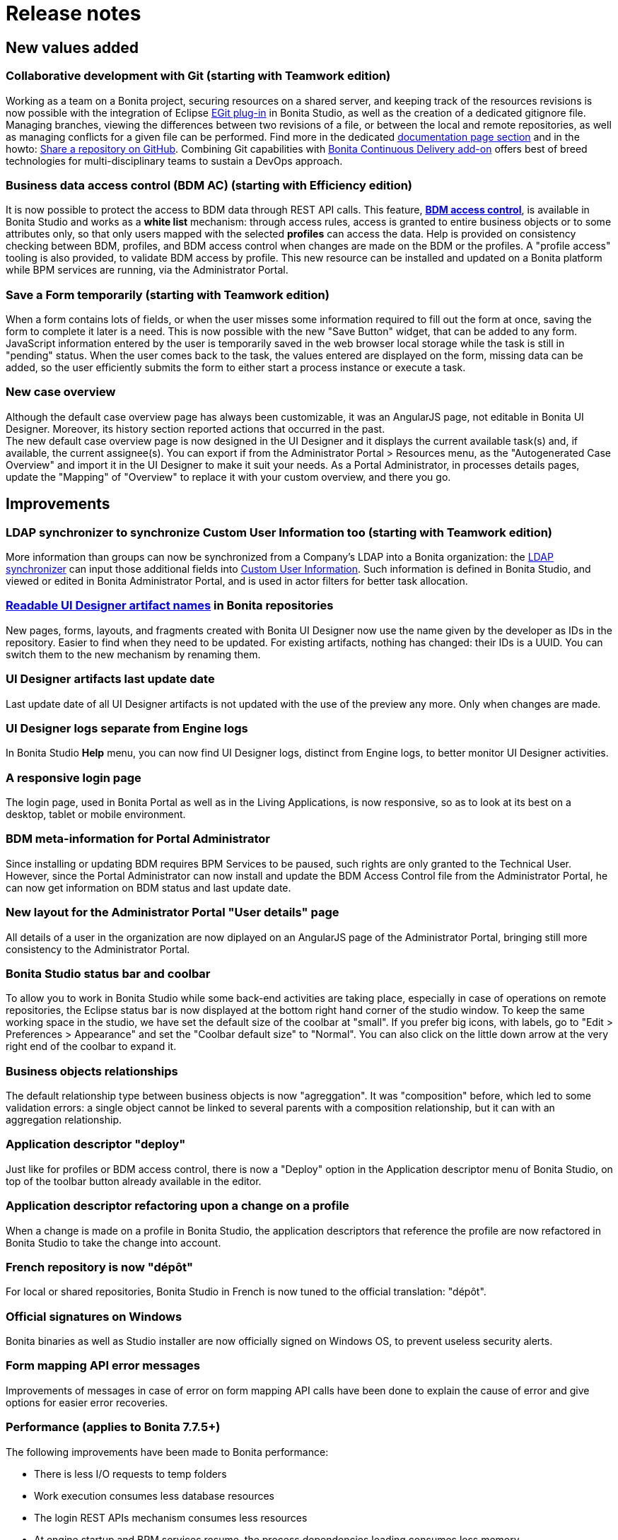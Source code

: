 = Release notes

== New values added

+++<a id="git">++++++</a>+++

=== Collaborative development with Git (starting with Teamwork edition)

Working as a team on a Bonita project, securing resources on a shared server, and keeping track of the resources revisions is now possible with the integration of Eclipse http://wiki.eclipse.org/EGit/User_Guide[EGit plug-in] in Bonita Studio, as well as the creation of a dedicated gitignore file.
Managing branches, viewing the differences between two revisions of a file, or between the local and remote repositories, as well as managing conflicts for a given file can be performed. Find more in the dedicated link:workspaces-and-repositories.md#git[documentation page section] and in the howto: xref:share-a-repository-on-github.adoc[Share a repository on GitHub].
Combining Git capabilities with https://documentation.bonitasoft.com/bcd/2.0/[Bonita Continuous Delivery add-on] offers best of breed technologies for multi-disciplinary teams to sustain a DevOps approach.

+++<a id="bdm-access-control">++++++</a>+++

=== Business data access control (BDM AC) (starting with Efficiency edition)

It is now possible to protect the access to BDM data through REST API calls.
This feature, xref:bdm-access-control.adoc[*BDM access control*], is available in Bonita Studio and works as a *white list* mechanism: through access rules, access is granted to entire business objects or to some attributes only, so that only users mapped with the selected *profiles* can access the data.
Help is provided on consistency checking between BDM, profiles, and BDM access control when changes are made on the BDM or the profiles.
A "profile access" tooling is also provided, to validate BDM access by profile.
This new resource can be installed and updated on a Bonita platform while BPM services are running, via the Administrator Portal.

[#save-form]

=== Save a Form temporarily (starting with Teamwork edition)

When a form contains lots of fields, or when the user misses some information required to fill out the form at once, saving the form to complete it later is a need. This is now possible with the new "Save Button" widget, that can be added to any form.
JavaScript information entered by the user is temporarily saved in the web browser local storage while the task is still in "pending" status. When the user comes back to the task, the values entered are displayed on the form, missing data can be added, so the user efficiently submits the form to either start a process instance or execute a task.

[#new-case-overview]

=== New case overview

Although the default case overview page has always been customizable, it was an AngularJS page, not editable in Bonita UI Designer. Moreover, its history section reported actions that occurred in the past. +
The new default case overview page is now designed in the UI Designer and it displays the current available task(s) and, if available, the current assignee(s). You can export if from the Administrator Portal > Resources menu, as the "Autogenerated Case Overview" and import it in the UI Designer to make it suit your needs. As a Portal Administrator, in processes details pages, update the "Mapping" of "Overview" to replace it with your custom overview, and there you go.

== Improvements

+++<a id="ldap-synchronizer">++++++</a>+++

=== LDAP synchronizer to synchronize Custom User Information too (starting with Teamwork edition)

More information than groups can now be synchronized from a Company's LDAP into a Bonita organization: the link:ldap-synchronizer.md#cui[LDAP synchronizer] can input those additional fields into xref:custom-user-information-in-bonita-bpm-studio.adoc[Custom User Information]. Such information is defined in Bonita Studio, and viewed or edited in Bonita Administrator Portal, and is used in actor filters for better task allocation.

+++<a id="readable-names">++++++</a>+++

=== link:ui-designer-overview.md#readable-page-name[Readable UI Designer artifact names] in Bonita repositories

New pages, forms, layouts, and fragments created with Bonita UI Designer now use the name given by the developer as IDs in the repository.
Easier to find when they need to be updated.
For existing artifacts, nothing has changed: their IDs is a UUID. You can switch them to the new mechanism by renaming them.

=== UI Designer artifacts last update date

Last update date of all UI Designer artifacts is not updated with the use of the preview any more. Only when changes are made.

=== UI Designer logs separate from Engine logs

In Bonita Studio *Help* menu, you can now find UI Designer logs, distinct from Engine logs, to better monitor UI Designer activities.

=== A responsive login page

The login page, used in Bonita Portal as well as in the Living Applications, is now responsive, so as to look at its best on a desktop, tablet or mobile environment.

=== BDM meta-information for Portal Administrator

Since installing or updating BDM requires BPM Services to be paused, such rights are only granted to the Technical User.
However, since the Portal Administrator can now install and update the BDM Access Control file from the Administrator Portal, he can now get information on BDM status and last update date.

=== New layout for the Administrator Portal "User details" page

All details of a user in the organization are now diplayed on an AngularJS page of the Administrator Portal, bringing still more consistency to the Administrator Portal.

=== Bonita Studio status bar and coolbar

To allow you to work in Bonita Studio while some back-end activities are taking place, especially in case of operations on remote repositories, the Eclipse status bar is now displayed at the bottom right hand corner of the studio window.
To keep the same working space in the studio, we have set the default size of the coolbar at "small". If you prefer big icons, with labels, go to "Edit > Preferences > Appearance" and set the "Coolbar default size" to "Normal". You can also click on the little down arrow at the very right end of the coolbar to expand it.

=== Business objects relationships

The default relationship type between business objects is now "agreggation". It was "composition" before, which led to some validation errors: a single object cannot be linked to several parents with a composition relationship, but it can with an aggregation relationship.

=== Application descriptor "deploy"

Just like for profiles or BDM access control, there is now a "Deploy" option in the Application descriptor menu of Bonita Studio, on top of the toolbar button already available in the editor.

=== Application descriptor refactoring upon a change on a profile

When a change is made on a profile in Bonita Studio, the application descriptors that reference the profile are now refactored in Bonita Studio to take the change into account.

=== French repository is now "dépôt"

For local or shared repositories, Bonita Studio in French is now tuned to the official translation: "dépôt".

=== Official signatures on Windows

Bonita binaries as well as Studio installer are now officially signed on Windows OS, to prevent useless security alerts.

=== Form mapping API error messages

Improvements of messages in case of error on form mapping API calls have been done to explain the cause of error and give options for easier error recoveries.

=== Performance (applies to Bonita 7.7.5+)

The following improvements have been made to Bonita performance:

* There is less I/O requests to temp folders
* Work execution consumes less database resources
* The login REST APIs mechanism consumes less resources
* At engine startup and BPM services resume, the process dependencies loading consumes less memory

A special attention has also been carried out to an improved deletion mechanism of archived cases. Deleting archived cases is now way more efficient.

WARNING:
As a result, some xref:event-handlers.adoc[Events] are not triggered anymore (among others: ARCHIVED_FLOWNODE_INSTANCE_DELETED, only concerns deletion of *archived* elements).
If you used these events and still need them, there is a way to switch back to the previous deletion mechanism.
In such cases, please contact Customer Support to activate this legacy deletion mechanism.
Be aware that this legacy deletion mechanism is deprecated and will be deleted in a future version. There will be not support in the long-term.


+++<a id="technology-updates">++++++</a>+++

== Technology updates

=== Supported Tomcat version

* The supported Tomcat version for this new release is Tomcat 8.5.31, in the Bonita Studio as well as in the Tomcat bundle.

=== Hazelcast on AWS

* (Enterprise and Performance editions) Bonita 7.7 now supports the usage of Hazelcast on AWS out-of-the box. Previous versions required
modifying the Bonita installation.

+++<a id="feature-removals">++++++</a>+++

== Feature removals

=== Jasper 5 connector

Jasper connector has been removed from provided connectors in Bonita Studio. If you have a process that depends on this connector and want to migrate in 7.7+, you have two options:

* Export the Jasper connector from a previous Studio version
* Download the connector from the https://community.bonitasoft.com/project/bonita-connector-jasper[community website]
Then just import the connector using the `+Development > Connectors > Import connector...+` menu.

== API behavior change

=== UI Designer URL change

The UI Designer webapp embedded in Bonita Studio is now deployed with the name "bonita" (instead of "designer") in its own container (different from the one of Bonita Engine and Portal). As a result, it is now accessible through the URL http://localhost:+++<designer_port>+++/bonita instead of http://localhost:+++<tomcat_port>+++/designer. This name update was a requirement in order for the UI Designer preview to continue working with bonita portal resources URLs starting with "/bonita".+++</tomcat_port>++++++</designer_port>+++

=== Add comment with a Groovy script in an open case

https://documentation.bonitasoft.com/javadoc/api/7.7/org/bonitasoft/engine/api/ProcessRuntimeAPI.html#addProcessComment-long-java.lang.String-[addProcessComment()] method in ProcessRuntimeAPI has had a behavior change that went unnoticed in 7.4.0:
when called from a groovy script, it will systematically write the process comment as having been made by the "System" user, while previously it was using the user executing the task. It is caused by the fix to the bug https://bonitasoft.atlassian.net/browse/BS-14276[BS-14276]. Operations on human tasks are now asynchronous (as it should have been from 7.0.0). Hence all methods relying on the Session to get the userID, as addProcessComment() does, will find -1 as a value.
All scripts that want to perform an action on behalf of the user executing the task, should rely on the task assignee to do so, as there is no user logged during the script execution hence the -1 value in the sessions; as the execution is asynchronous.

This behavior will not be reverted to pre 7.4.0 state for the addProcessComment() method, or any other method that might suffer from a similar problem.
A new method has been introduced : https://documentation.bonitasoft.com/javadoc/api/7.7/org/bonitasoft/engine/api/ProcessRuntimeAPI.html#addProcessCommentOnBehalfOfUser-long-java.lang.String-long-[addProcessCommentOnBehalfOfUser()], that will allow to replicate the previous behavior of the https://documentation.bonitasoft.com/javadoc/api/7.7/org/bonitasoft/engine/api/ProcessRuntimeAPI.html#addProcessComment-long-java.lang.String-[addProcessComment()] method.
This new API method is designed so that a script can leave  a comment on behalf of the user.
*Note:* This use case has never been considered before. As a comment was thought to be left by the user himself / herself.

In practice, it means that if your process has been designed prior to Bonita 7.3 :

* If you are calling the method outside of groovy scripts, you can use the method you like ( addProcessComment() being probably more practical), and your process will not require any additional modifications
* If you are calling the method from a groovy script, in a process designed prior to 7.3 and migrated to 7.7, and want to maintain the previous behavior, you will have to modify your groovy scripts to use the new API method.
* If your process has been designed in Bonita 7.4, 7.5 or 7.6, the behavior of your process will not change. You will however have now access to a new API method upon migration, which will open new possibilities.

=== Deprecated Workspace API

The Workspace API tooling (headless studio build) has been deprecated. You are recommended to use the _bcd build_ command which is part of the tooling suite of https://documentation.bonitasoft.com/bcd/latest/[Bonita Continuous Delivery add-on].

=== Business Archive (*.bar) content updated

In order to build business archives without having a constraint on a GUI, the process _png_ file is not embedded in the archive resources anymore.

== Limitations and known issues

* The EGit plug-in, on which relies the Bonita Studio Git feature, integrates many features, and only a few have been translated to French and English so far. In order to contribute the best translation to the Eclipse community, we need more time. Therefore, translations in French and Spanish will all come in 7.7.1. Stay tuned.
* MacOS environment: starting from MacOS El Capitan 10.11.4 (March 2016), new security rules block the launch of Bonita Studio. You must temporarily remove security on App launching in *System Preferences*>**Security & Confidentiality**.
* Process display name is now used everywhere in Bonita Portal (when it has been set in the process design) except in the default provided Jasper reports.
* Since 7.6.0, the default living application layout does not re-encode the URL passed to the living application iframe anymore.

== Bug fixes

[discrete]
==== Fixes in Documentation

* BS-16862 Cannot fully deploy a REST API extension with Engine APIs
* BS-17598 Documentation steps about "Create your own password validator" lead to maven error: Could not find artifact
* BS-17613 Instructions to use gzip compression no longer apply
* BS-17659 "BDM Management in Bonita Portal" section leads customer to believe updating the BDM in production is supported
* BS-17699 Broken link to 7.6 Engine Javadoc
* BS-17770 Studio preferences Documentation still speaks about Studio profiles
* BS-17795 Single sign-on with SAML not described with Wildfly
* BS-17930 Documentation about 'Changing technical user' needs more detailed explanations
* BS-17994 REST API filter names includes erroneous \ character
* BS-18134 Workaround or guidance missing for time-zoned Java 8 Date types usage in REST API extensions
* BS-18167 Live update of script fails if a new "provided variable" is added to the script
* BS-18441 7.7 Javadocs have missing packages and classes
* BS-18497 Migration: HTTP status code 403 REST API extensions
* BS-18701 Make sure we discourage write operation in groovy scripts on the right operands of Operation

=== Fixes in Bonita 7.7.5 (2018-11-21)

==== Fixes in Engine component

* BS-8505  ProcessAPI.deleteArchivedProcessInstances returns incorrect number of deleted instances
* BS-16972 Engine classloader refresh should use less Heap memory on Engine startup and BPM services resume
* BS-18131 Performance issue when retrieving process.bpmn from bar resources
* BS-18563 Engine arbitrarily fails with License Error 51,27 at server start-up on Windows
* BS-18847 Parallel archive cases deletion via REST API does not delete all rows
* BS-18866 Deletion of archived case times out because it takes too long to execute
* BS-19057 a Business Data with field referencing itself fails to be queried with StackOverflowError
* BS-19062 Lazy referenced BO field to itself fails to serialize with StackOverflowError
* BS-19073 Archived contract data are never deleted

=== Fixes in Bonita 7.7.4 (2018-09-06)

==== Fixes in Engine component

* BS-15941 ExecuteMessageCouple work does not reset messages and should not in certain cases
* BS-18579 Irrecoverable error when message content does not match waiting event
* BS-18615 Missing Hibernate query searchSProcessInstancewithSProcessSupervisor
* BS-18657 Data truncation error when migrating from v7.6.3 to v7.7.0
+
==== Fixes in Studio component
* BS-18660 The bonita la builder doesn't build connectors jar correctly
* BS-18673 Saving changes in BDM will install an empty Access Control and block permissions if bdm_access_control.xml has no rules
+
==== Fixes in Web component
* BS-18427 The task stays in pending state for a while before it fails and no error is visible in the Portal
* BS-18437 ASSIGN button: popup displays NOT IMPLEMENTED when a PROCESS MANAGER is not ADMINISTRATOR
* BS-18585 'Location' header not allowed by RESTlet in REST API extension

=== Fixes in Bonita 7.7.3 (2018-08-02)

==== Fixes in Engine component

* BS-18441 7.7 Javadocs have missing packages and classes
* BS-18312 A named Hibernate query to search Activities with type CALL_ACTIVITY is missing.
* BS-18557 Missing Hibernate queries for running and archived process instances can lead to runtime errors when using the Engine API
* BS-18575 "-Djava.security.egd=file:/dev/./urandom" option missing from setup/tomcat-templates/setenv.sh
+
==== Fixes in Studio component
* BS-18576 Can not import .bos file in 7.7.x Teamwork edition Studio
* BS-18589 LA-Builder groovy script compilation fails due to classpath issues
+
==== Fixes in Web component
* BS-16976	FileNotFoundException/IOException issues when accessing/deploying custom pages/REST API extensions
* BS-18570	Cannot retrive theme.css from a custom page into a portal profile

=== Fixes in Bonita 7.7.2 (2018-07-09)

==== Fixes in Engine component

* BS-17227 Bundle tomcat does not work if installation path contain special character (like "é")
* BS-18402 BDM Composition and aggregation child update creates a new Child BO instance instead of updating the right one
* BS-18428 Missing Hibernate queries for activity instances can lead to runtime errors when calling ProcessAPI.searchActivities()
* BS-18439 BDM: extra lines generated with null values in table, with aggregation relation
* BS-18445 Webservice connector fails in buildResponseDocumentBody with error: HIERARCHY_REQUEST_ERR: An attempt was made to insert a node where it is not permitted
+
==== Fixes in Studio component
* BS-18445 Webservice connector fails in buildResponseDocumentBody with error: HIERARCHY_REQUEST_ERR: An attempt was made to insert a node where it is not permitted.
* BS-18467 Database connector wizard does not filter unaccessible connector outputs in scripting mode
+
==== Fixes in UI Designer component
* BS-18431 The LA-Builder hang for ever on UID page generation error
* BS-18472 Rename fragment does not rename frament into Forms
+
==== Fixes in Web component
* BS-17975 As Sam, I want the Tomcat bundle to start in less than 7 minutes on my Docker env
* BS-17880 Importing organization with expired session fails with misleading error message
* BS-18366 Started by System displayed in the cases list page if user have an empty Lastname or empty firstname
* BS-18417 User profile - "Done tasks" list cannot be sorted on 'Case' column whereas "To do" and "My tasks" lists can
* BS-18449 Organization can be export by a non admin user from Bonita Portal

=== Fixes in Bonita 7.7.1

==== Fixes in Engine component

* BS-17536 Quartz elements associated with boundary event from a sub process are not deleted when parent process instance is deleted
* BS-17553 Exception, or a stack trace, or an incident are generated when an interruptive boundary timer is triggering during connector execution at ON_ENTER
* BS-18448 Engine failed to start with a ClassNotFoundException after migration when a BDM 's BO defines fields with date or datetime types
+
==== Fixes in UI Designer component
* BS-18442 Cannot import form in UID in Windows when it contains chinese characters
+
==== Fixes in Web component
* BS-18374 User membership cannot be removed because memberships have no pagination

=== Fixes in Bonita 7.7.0

==== Fixes in Engine component

* BS-15900 EventTriggers are not always deleted from the EVENT_TRIGGER_INSTANCE table
* BS-16750 FILE contract input type generates a big usage of the heap memory with big documents
* BS-17009 Hazelcast jar is no more available for AWS Discovery
* BS-17267 engine-server temp folder keeps growing in size on windows environment
* BS-17464 CMIS list documents connector and probably the others CMIS connectors generate a ClassNotFoundException on WildFly only
* BS-17514 Setup tool should release files after a pull operation
* BS-17624 7.3.3 and prior java client failed to deserialize an object when communicating with java Engine API 7.4.0 or higher
* BS-17679 Prevent unsupported use case when defining BDM
* BS-17716 Setup tool does not prevent the removal of critical configuration files
* BS-17725 add() to an empty multiple BO (List) is failing
* BS-17726 Case counter for Unlimited instances license is not incremented
* BS-18196 BoundaryEvent stays behind in 'waiting' state if task is skipped
* BS-18201 ProcessAPI.searchConnectorInstances fails with SearchOptions using .filter(ConnectorInstancesSearchDescriptor.STATE, ConnectorState.FAILED)
* BS-18208 logged user / task assignee : Task Operation behavior has changed
* BS-18228 Terminate and End event is not terminating the process after a failed task with a boundary event had been skipped
* BS-18336 HazelcastSerializationException: Failed to serialize 'org.bonitasoft.engine.work.WorkDescriptor'
* BS-18350 Fix Aws discovery sample hostHeader in bonita-platform-sp-cluster.properties
* BS-18389 Tomcat outputs TechnicalLoggerSLF4JImpl for all logs in subscription editions
+
==== Fixes in Studio component
* BS-17267 engine-server temp folder keeps growing in size on windows environment
* BS-17749 : surounded with space chars in task name generates an error when user clicks on the task in the portal's tasklist
* BS-17939 Content Assist doesn't work without keyboard shortcut in Groovy expression editor
* BS-18101 Process contract inputs missing from process-design.xml when building with BonitaStudioBuilder
* BS-18154 Catch message - Correlation mapping value doesn't display expression editor properly
* BS-18178 Studio splash screen doesn't work on windows
* BS-18191 Automatic dependency resolution can fails in Groovy Expression Editor
* BS-18197 Studio deploys too many sub process versions and the wrong one is used at run-time.
* BS-18269 "Create a parameter..." wizard is not popping-up
* BS-18270 Parameter type is lost on version when re entering process to call section
* BS-18301 Welcome page displays outdated RSS flux content in welcome page
* BS-18343 Using loop "for" in Input Constraints fails with a validation error and a warning in the Editor
* BS-18344 CPU spike and GC overhead limit exceeded when using groovy editor for Inputs constraints
* BS-18381 Installer fails to launch BonitaStudio at end, if path contains space characters
+
==== Fixes in UI Designer component
* BS-16696 Autocomplete widget issue with asynchronous data (Rest API call)
* BS-16997 File viewer preview display cut and not scrollable with pdf file in Mobile portal
* BS-17809 HTML is not interpreted anymore after page import in studio 7.7.0 from 7.6.x and lower
* BS-18062 UI Designer Devices size Preview doesn't reflect the one selected in the main UI Designer
* BS-18179 Form import in UI Designer displays a non-translated artifact type
* BS-18222 Bonita API resource not exported in page.properties when single resource call with id
* BS-18256 Infinite loop creating css file after migration error
* BS-18385 URL parameters are not decoded in UI Designer
+
==== Fixes in Web component
* BS-16440 Instance counter starts one day before subscription start date
* BS-17924 CSRF cookie needs to be handled when implementing authentication manager
* BS-18137 Changing filter does not refresh the case list properly
* BS-18149 REST API Not compliant with the If-Modified-Since HTTP header
* BS-18223 Licensing admin page does not handle unlimited case number correctly
* BS-18231 Select widget fails to pre select Value
* BS-18335 Process visu is not display when process contains an intermediate catch event signal
* BS-18341 Error message not explicit in Portal when change password policy enforced
* BS-18367 Click inside a Living application raises a warning in the logs and a 404 on an undefined URL path
* BS-18375 User profile - Done Task list cannot be ordered on 'performed date' column or any other date column; it used to be possible in 7.2.2

== Acknowledgments

Thank you https://github.com/jventrib[Jerome Ventribout] (Engine) for your contribution.
